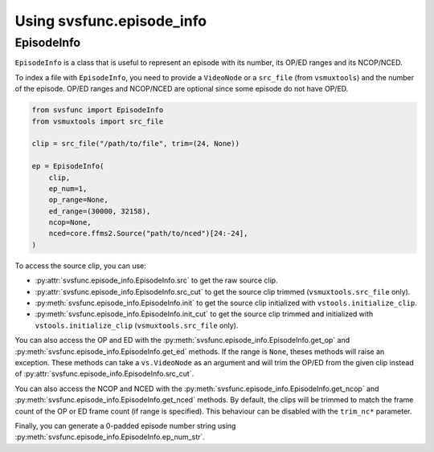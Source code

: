Using svsfunc.episode_info
==========================

EpisodeInfo
-----------

``EpisodeInfo`` is a class that is useful to represent an episode with its number, its OP/ED ranges and its NCOP/NCED.

To index a file with ``EpisodeInfo``, you need to provide a ``VideoNode`` or a ``src_file`` (from ``vsmuxtools``) and the number of the episode. OP/ED ranges and NCOP/NCED are optional since some episode do not have OP/ED.

.. code:: python

    from svsfunc import EpisodeInfo
    from vsmuxtools import src_file

    clip = src_file("/path/to/file", trim=(24, None))

    ep = EpisodeInfo(
        clip,
        ep_num=1,
        op_range=None,
        ed_range=(30000, 32158),
        ncop=None,
        nced=core.ffms2.Source("path/to/nced")[24:-24],
    )

To access the source clip, you can use:

* :py:attr:`svsfunc.episode_info.EpisodeInfo.src` to get the raw source clip.
* :py:attr:`svsfunc.episode_info.EpisodeInfo.src_cut` to get the source clip trimmed (``vsmuxtools.src_file`` only).
* :py:meth:`svsfunc.episode_info.EpisodeInfo.init` to get the source clip initialized with ``vstools.initialize_clip``.
* :py:meth:`svsfunc.episode_info.EpisodeInfo.init_cut` to get the source clip trimmed and initialized with ``vstools.initialize_clip`` (``vsmuxtools.src_file`` only).

You can also access the OP and ED with the :py:meth:`svsfunc.episode_info.EpisodeInfo.get_op` and :py:meth:`svsfunc.episode_info.EpisodeInfo.get_ed` methods. If the range is ``None``, theses methods will raise an exception.
These methods can take a ``vs.VideoNode`` as an argument and will trim the OP/ED from the given clip instead of :py:attr:`svsfunc.episode_info.EpisodeInfo.src_cut`.

You can also access the NCOP and NCED with the :py:meth:`svsfunc.episode_info.EpisodeInfo.get_ncop` and :py:meth:`svsfunc.episode_info.EpisodeInfo.get_nced` methods. By default, the clips will be trimmed to match the frame count of the OP or ED frame count (if range is specified). This behaviour can be disabled with the ``trim_nc*`` parameter.

Finally, you can generate a 0-padded episode number string using :py:meth:`svsfunc.episode_info.EpisodeInfo.ep_num_str`.